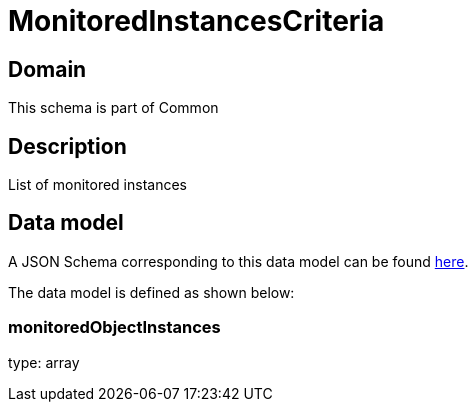 = MonitoredInstancesCriteria

[#domain]
== Domain

This schema is part of Common

[#description]
== Description

List of monitored instances


[#data_model]
== Data model

A JSON Schema corresponding to this data model can be found https://tmforum.org[here].

The data model is defined as shown below:


=== monitoredObjectInstances
type: array

